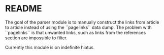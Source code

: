 * README

The goal of the parser module is to manually construct the links from article to article instead of using the ``pagelinks`` data dump. The problem with ``pagelinks`` is that unwanted links, such as links from the references section are impossible to filter.

Currently this module is on indefinite hiatus.